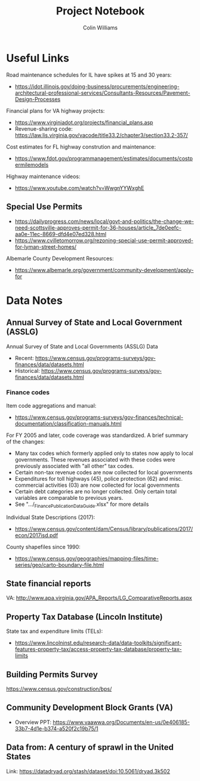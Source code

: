 #+title: Project Notebook
#+author: Colin Williams

* Useful Links
Road maintenance schedules for IL have spikes at 15 and 30 years:
- https://idot.illinois.gov/doing-business/procurements/engineering-architectural-professional-services/Consultants-Resources/Pavement-Design-Processes

Financial plans for VA highway projects:
- https://www.virginiadot.org/projects/financial_plans.asp
- Revenue-sharing code: https://law.lis.virginia.gov/vacode/title33.2/chapter3/section33.2-357/

Cost estimates for FL highway constrution and maintenance:
- https://www.fdot.gov/programmanagement/estimates/documents/costpermilemodels

Highway maintenance videos:
- https://www.youtube.com/watch?v=WwgnYYWxghE


** Special Use Permits
- https://dailyprogress.com/news/local/govt-and-politics/the-change-we-need-scottsville-approves-permit-for-36-houses/article_7de0eefc-aa0e-11ec-8669-dfd4e07ed328.html
- https://www.cvilletomorrow.org/rezoning-special-use-permit-approved-for-lyman-street-homes/

Albemarle County Development Resources:
- https://www.albemarle.org/government/community-development/apply-for

  
* Data Notes

** Annual Survey of State and Local Government (ASSLG)

Annual Survey of State and Local Governments (ASSLG) Data
- Recent: https://www.census.gov/programs-surveys/gov-finances/data/datasets.html
- Historical: https://www.census.gov/programs-surveys/gov-finances/data/datasets.html

*** Finance codes
Item code aggregations and manual: 
- https://www.census.gov/programs-surveys/gov-finances/technical-documentation/classification-manuals.html

For FY 2005 and later, code coverage was standardized. A brief summary of the changes:
- Many tax codes which formerly applied only to states now apply to local governments. These revenues associated with these codes were previously associated with "all other" tax codes.
- Certain non-tax revenue codes are now collected for local governments
- Expenditures for toll highways (45), police protection (62) and misc. commercial activities (03) are now collected for local governments
- Certain debt categories are no longer collected. Only certain total variables are comparable to previous years.
- See ".../_Finance_Publication_Data_Guide.xlsx" for more details

Individual State Descriptions (2017):
- https://www.census.gov/content/dam/Census/library/publications/2017/econ/2017isd.pdf

County shapefiles since 1990:
- https://www.census.gov/geographies/mapping-files/time-series/geo/carto-boundary-file.html

** State financial reports

VA: http://www.apa.virginia.gov/APA_Reports/LG_ComparativeReports.aspx

** Property Tax Database (Lincoln Institute)

State tax and expenditure limits (TELs):
- https://www.lincolninst.edu/research-data/data-toolkits/significant-features-property-tax/access-property-tax-database/property-tax-limits

** Building Permits Survey

https://www.census.gov/construction/bps/

** Community Development Block Grants (VA)
- Overview PPT: https://www.vaawwa.org/Documents/en-us/0e406185-33b7-4d1e-b374-a520f2c19b75/1

** Data from: A century of sprawl in the United States

Link: https://datadryad.org/stash/dataset/doi:10.5061/dryad.3k502




